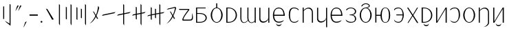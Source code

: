 SplineFontDB: 3.2
FontName: ycaxen-light
FullName: ycaxen Light
FamilyName: ycaxen
Weight: Light
Copyright: Copyright (c) 2023, skarsna.meloviliju
UComments: "2023-11-13: Created with FontForge (http://fontforge.org)+AAoA-2023-11-17: Complete minimum characters "
Version: 001.000
ItalicAngle: 0
UnderlinePosition: -102
UnderlineWidth: 51
Ascent: 819
Descent: 205
InvalidEm: 0
LayerCount: 2
Layer: 0 0 "+gMyXYgAA" 1
Layer: 1 0 "+Uk2XYgAA" 0
XUID: [1021 765 1012425290 27352]
StyleMap: 0x0000
FSType: 0
OS2Version: 0
OS2_WeightWidthSlopeOnly: 0
OS2_UseTypoMetrics: 1
CreationTime: 1699859195
ModificationTime: 1701705157
OS2TypoAscent: 0
OS2TypoAOffset: 1
OS2TypoDescent: 0
OS2TypoDOffset: 1
OS2TypoLinegap: 92
OS2WinAscent: 0
OS2WinAOffset: 1
OS2WinDescent: 0
OS2WinDOffset: 1
HheadAscent: 0
HheadAOffset: 1
HheadDescent: 0
HheadDOffset: 1
MarkAttachClasses: 1
DEI: 91125
LangName: 1033
Encoding: ISO8859-1
UnicodeInterp: none
NameList: AGL For New Fonts
DisplaySize: -48
AntiAlias: 1
FitToEm: 0
WinInfo: 60 15 4
BeginPrivate: 0
EndPrivate
BeginChars: 256 38

StartChar: space
Encoding: 32 32 0
Width: 280
Flags: W
LayerCount: 2
Fore
Validated: 1
EndChar

StartChar: exclam
Encoding: 33 33 1
Width: 574
Flags: W
VStem: 118.92 36.8438<139.737 604.755> 356.236 36.8438<-35.0508 671.301>
LayerCount: 2
Fore
SplineSet
155.763671875 604.754882812 m 1
 155.763671875 139.737304688 l 1
 118.919921875 139.737304688 l 1
 118.919921875 604.754882812 l 1
 155.763671875 604.754882812 l 1
356.236328125 700.27734375 m 1
 393.080078125 671.30078125 l 1
 393.080078125 -113.864257812 l 1
 232.705078125 13.4638671875 l 1
 181.1328125 71.677734375 l 1
 356.236328125 -35.05078125 l 1
 356.236328125 700.27734375 l 1
EndSplineSet
Validated: 1
EndChar

StartChar: comma
Encoding: 44 44 2
Width: 226
Flags: W
HStem: -190.032 226.635
VStem: 50.3691 125.631
LayerCount: 2
Fore
SplineSet
176 36.6025390625 m 1
 74.681640625 -159.530273438 l 1
 50.369140625 -190.032226562 l 1
 120.534179688 12.376953125 l 1
 176 36.6025390625 l 1
EndSplineSet
Validated: 1
EndChar

StartChar: period
Encoding: 46 46 3
Width: 168
Flags: W
HStem: -0.200195 67.584<52.4665 115.95>
VStem: 50.416 67.584<1.85026 65.3333>
LayerCount: 2
Fore
SplineSet
50.416015625 33.591796875 m 0
 50.416015625 52.2548828125 65.544921875 67.3837890625 84.2080078125 67.3837890625 c 0
 102.87109375 67.3837890625 118 52.2548828125 118 33.591796875 c 0
 118 14.9287109375 102.87109375 -0.2001953125 84.2080078125 -0.2001953125 c 0
 65.544921875 -0.2001953125 50.416015625 14.9287109375 50.416015625 33.591796875 c 0
EndSplineSet
Validated: 1
EndChar

StartChar: quotedbl
Encoding: 34 34 4
Width: 248
Flags: W
HStem: 424.368 202.059
VStem: 9.96875 228.031
LayerCount: 2
Fore
SplineSet
135.599609375 626.426757812 m 1
 34.28125 454.870117188 l 1
 9.96875 424.368164062 l 1
 80.1337890625 626.77734375 l 1
 135.599609375 626.426757812 l 1
238 626.426757812 m 1
 136.681640625 454.870117188 l 1
 112.369140625 424.368164062 l 1
 182.534179688 626.77734375 l 1
 238 626.426757812 l 1
EndSplineSet
Validated: 1
EndChar

StartChar: hyphen
Encoding: 45 45 5
Width: 407
Flags: W
HStem: 258.687 46.6055<49.7988 357>
VStem: 49.7988 307.201<258.687 305.292>
LayerCount: 2
Fore
SplineSet
49.798828125 258.686523438 m 1
 49.798828125 305.291992188 l 1
 357 305.291992188 l 1
 357 258.686523438 l 1
 49.798828125 258.686523438 l 1
EndSplineSet
Validated: 1
EndChar

StartChar: question
Encoding: 63 63 6
Width: 625
Flags: W
HStem: 76.5703 38.7549<221.138 420.062> 476.892 35.0381<75.5859 399.372>
LayerCount: 2
Fore
SplineSet
545.7890625 362.264648438 m 1
 572.676757812 281.970703125 582.584960938 191.326171875 568.82421875 132.942382812 c 0
 538.814453125 70.6494140625 506.864257812 76.5703125 214.118164062 76.5703125 c 0
 76.951171875 76.5703125 399.372070312 476.891601562 399.372070312 476.891601562 c 1
 75.5859375 476.891601562 l 1
 49.775390625 511.9296875 l 1
 393.569335938 511.9296875 l 2
 445.926757812 510.509765625 450.506835938 494.254882812 435.689453125 470.03515625 c 0
 420.619140625 445.40234375 194.453125 170.538085938 222.77734375 115.325195312 c 1
 458.59375 115.325195312 l 2
 568.825195312 113.375976562 536.580078125 233.631835938 545.7890625 362.264648438 c 1
EndSplineSet
Validated: 33
EndChar

StartChar: A
Encoding: 65 65 7
Width: 551
Flags: W
HStem: 0.698242 31.4238<117.603 316.951> 320.798 29.3799<117.603 312.807> 522.566 29.3799<117.603 433.519>
VStem: 77.8604 39.7422<32.1221 320.798 350.178 522.566>
LayerCount: 2
Fore
SplineSet
75.1240234375 551.946289062 m 1
 433.518554688 551.946289062 l 1
 433.518554688 522.56640625 l 1
 117.602539062 522.56640625 l 1
 117.602539062 350.177734375 l 1
 213.81640625 350.177734375 l 2
 566.541015625 350.177734375 559.330078125 0.6982421875 216.551757812 0.6982421875 c 2
 77.8603515625 0.6982421875 l 1
 75.1240234375 551.946289062 l 1
117.602539062 320.797851562 m 1
 117.602539062 32.1220703125 l 1
 223.49609375 32.1220703125 l 2
 508.1015625 32.1220703125 499.272460938 320.797851562 221.196289062 320.797851562 c 2
 117.602539062 320.797851562 l 1
EndSplineSet
Validated: 33
EndChar

StartChar: B
Encoding: 66 66 8
Width: 564
Flags: W
HStem: -12.4883 23.0723<232.29 331.597> 536.008 22.876<232.787 262.162 301.727 332.742>
VStem: 59.8887 49.7998<154.812 395.007> 262.162 39.5645<556.3 716.6> 454.2 49.7998<156.425 396.315>
CounterMasks: 1 38
LayerCount: 2
Fore
SplineSet
262.162109375 716.599609375 m 1
 301.7265625 716.599609375 l 1
 301.7265625 558.866210938 l 1
 414.353515625 545.458984375 504 419.1875 504 275.34375 c 0
 504.000976562 123.166015625 404.583007812 -12.48828125 281.944335938 -12.48828125 c 0
 159.305664062 -12.48828125 59.8447265625 121.155273438 59.888671875 275.34375 c 0
 59.9296875 421.087890625 149.540039062 545.666992188 262.162109375 558.883789062 c 1
 262.162109375 716.599609375 l 1
281.944335938 536.0078125 m 0
 181.154296875 536.0078125 109.688476562 421.56640625 109.688476562 275.34375 c 0
 109.688476562 129.12109375 181.154296875 10.583984375 281.944335938 10.583984375 c 0
 382.734375 10.583984375 454.200195312 131.168945312 454.200195312 277.391601562 c 0
 454.200195312 423.615234375 382.734375 536.0078125 281.944335938 536.0078125 c 0
EndSplineSet
Validated: 33
EndChar

StartChar: C
Encoding: 67 67 9
Width: 532
Flags: W
HStem: -0.438477 30.4033<119.048 260.896> 522.701 29.2451<119.048 259.064>
VStem: 74.5215 44.5264<29.9648 522.701>
LayerCount: 2
Fore
SplineSet
74.521484375 551.946289062 m 1
 154.948242188 551.946289062 l 2
 572.07421875 551.946289062 583.2578125 -0.4423828125 154.948242188 -0.4384765625 c 2
 74.521484375 -0.4384765625 l 1
 74.521484375 551.946289062 l 1
119.047851562 522.701171875 m 1
 119.047851562 29.96484375 l 1
 174.428710938 29.96484375 l 2
 514.501953125 29.96484375 505.655273438 522.701171875 174.428710938 522.701171875 c 2
 119.047851562 522.701171875 l 1
EndSplineSet
Validated: 33
EndChar

StartChar: D
Encoding: 68 68 10
Width: 694
Flags: W
HStem: -0.200195 21G<593.571 634> 532.008 20G<593.571 634>
VStem: 60.1719 38.9307<79.2271 552.383> 322.448 38.9297<95.7506 552.325> 593.571 40.4287<-0.200195 51.7012 56.7896 552.008>
LayerCount: 2
Fore
SplineSet
61.373046875 552.729492188 m 1
 100.401367188 552.553710938 l 1
 100.401367188 552.553710938 99.0634765625 317.733398438 99.1025390625 162.748046875 c 0
 99.140625 8.5224609375 219.59765625 -46.7578125 335.129882812 93.9560546875 c 1
 322.701171875 132.516601562 322.227539062 153.229492188 322.448242188 192.49609375 c 0
 324.052734375 477.889648438 323.649414062 552.729492188 323.649414062 552.729492188 c 1
 362.676757812 552.553710938 l 1
 362.676757812 552.553710938 360.413085938 236.69921875 361.377929688 183.606445312 c 0
 365.056640625 -18.6494140625 509.45703125 -29.4501953125 593.571289062 75.005859375 c 1
 593.571289062 552.0078125 l 1
 634 552.0078125 l 1
 634 -0.2001953125 l 1
 593.571289062 -0.2001953125 l 1
 593.571289062 51.701171875 l 1
 540.905273438 -31.8623046875 399.530273438 -39.4736328125 343.110351562 81.1982421875 c 1
 275.58984375 -32.15234375 58.642578125 -79.6015625 60.171875 192.49609375 c 0
 61.7763671875 477.889648438 61.373046875 552.729492188 61.373046875 552.729492188 c 1
EndSplineSet
Validated: 33
EndChar

StartChar: E
Encoding: 69 69 11
Width: 524
Flags: W
HStem: -0.381836 21G<409.717 449> 531.157 19.9189G<75 115.841 409.717 449>
VStem: 74.999 40.8418<92.494 550.808> 409.717 39.2832<-0.381836 551.076>
LayerCount: 2
Fore
SplineSet
409.716796875 140.30078125 m 1
 383.177734375 -16.54296875 75.7880859375 -77.93359375 74.9990234375 148.833007812 c 0
 74.880859375 182.684570312 75 551.157226562 75 551.157226562 c 1
 115.840820312 550.984375 l 1
 115.840820312 550.984375 116.48828125 308.84375 115.840820312 156.520507812 c 0
 115.090820312 -19.7392578125 380.440429688 27.337890625 409.716796875 173.052734375 c 1
 409.716796875 551.076171875 l 1
 449 551.076171875 l 1
 449 -0.3818359375 l 1
 409.716796875 -0.3818359375 l 1
 409.716796875 140.30078125 l 1
EndSplineSet
Validated: 37
EndChar

StartChar: G
Encoding: 71 71 12
Width: 581
Flags: W
HStem: -4.28906 37.3984<212.804 390.229> 252.424 40.7744<116.099 465.033> 519.112 31.8711<211.068 358.984>
VStem: 70.4141 44.8174<141.37 252.424 293.198 403.963> 465.033 45.9668<293.198 394.248>
LayerCount: 2
Fore
SplineSet
291.970703125 550.983398438 m 0
 495.495117188 546.05078125 511 320.436523438 511 252.423828125 c 1
 115.231445312 252.423828125 l 1
 116.49609375 135.62109375 169.333984375 32.6064453125 291.990234375 33.109375 c 0
 406.334960938 33.578125 481.170898438 95.197265625 481.170898438 95.197265625 c 1
 479.220703125 91.3232421875 459.936523438 61.5380859375 457.71875 57.6884765625 c 0
 444.791015625 44.390625 390.043945312 -4.94140625 292.361328125 -4.2890625 c 0
 184.545898438 -3.5693359375 71.1640625 60.3740234375 70.4140625 276.07421875 c 0
 70.4140625 461.26171875 181.358398438 553.6640625 291.970703125 550.983398438 c 0
291.970703125 519.112304688 m 0
 131.537109375 521.108398438 116.098632812 372.235351562 116.098632812 293.198242188 c 1
 465.033203125 293.198242188 l 1
 465.033203125 378.79296875 429.42578125 517.40234375 291.970703125 519.112304688 c 0
191.075195312 -33.9921875 m 1
 195.33984375 -33.9921875 l 1
 210.698242188 -106.694335938 372.153320312 -110.252929688 385.63671875 -33.9921875 c 1
 390.331054688 -33.9921875 l 1
 391.779296875 -162.291015625 191.075195312 -159.420898438 191.075195312 -33.9921875 c 1
EndSplineSet
Validated: 33
EndChar

StartChar: I
Encoding: 73 73 13
Width: 533
Flags: W
HStem: -0.0751953 21G<75.3438 115.29 418.478 458> 530.993 20G<75.3438 115.29>
VStem: 75.3438 39.9463<-0.0751953 441.88 447.263 550.993> 418.478 39.5225<-0.0732422 440.607>
LayerCount: 2
Fore
SplineSet
75.34375 550.993164062 m 1
 115.290039062 550.993164062 l 1
 115.290039062 447.262695312 l 1
 186.046875 566.408203125 458 634.831054688 458 349.646484375 c 2
 458 -0.0751953125 l 1
 418.477539062 -0.0732421875 l 1
 418.477539062 379.196289062 l 2
 418.477539062 490.294921875 276.62890625 596.65625 115.290039062 426.752929688 c 1
 115.290039062 -0.0751953125 l 1
 75.34375 -0.0751953125 l 1
 75.34375 550.993164062 l 1
EndSplineSet
Validated: 33
EndChar

StartChar: J
Encoding: 74 74 14
Width: 524
Flags: W
HStem: 532.119 18.8945G<75 115.841 409.717 449>
VStem: 74.999 40.8418<92.494 551.77> 409.717 39.2832<-173.486 551.014>
LayerCount: 2
Fore
SplineSet
409.716796875 140.30078125 m 1
 383.177734375 -16.54296875 75.7880859375 -77.93359375 74.9990234375 148.833007812 c 0
 74.880859375 182.684570312 75 552.119140625 75 552.119140625 c 1
 115.840820312 551.946289062 l 1
 115.840820312 551.946289062 116.48828125 308.84375 115.840820312 156.520507812 c 0
 115.090820312 -19.7392578125 380.440429688 27.337890625 409.716796875 173.052734375 c 1
 409.716796875 551.013671875 l 1
 449 551.013671875 l 1
 449 -173.486328125 l 1
 409.716796875 -173.486328125 l 1
 409.716796875 140.30078125 l 1
EndSplineSet
Validated: 37
EndChar

StartChar: X
Encoding: 88 88 15
Width: 533
Flags: W
HStem: -167.255 4.98438<235.939 264.428> -0.0839844 21G<75.3223 115.271> 531.002 20G<75.3223 115.271>
VStem: 75.3223 39.9482<-0.0839844 443.875 449.16 551.002> 418.472 39.5244<-58.7231 442.626>
LayerCount: 2
Fore
SplineSet
75.322265625 551.001953125 m 1
 115.270507812 551.001953125 l 1
 115.270507812 449.16015625 l 1
 186.030273438 566.135742188 457.99609375 633.3125 457.99609375 353.322265625 c 2
 457.99609375 -0.083984375 l 2
 458.615234375 -76.1083984375 377.254882812 -147.578125 293.859375 -162.270507812 c 2
 235.939453125 -167.254882812 l 1
 339.671875 -157.323242188 419.138671875 -57.6298828125 418.471679688 -0.08203125 c 2
 418.471679688 382.333007812 l 2
 418.471679688 491.409179688 276.6171875 595.833007812 115.270507812 429.0234375 c 1
 115.270507812 -0.083984375 l 1
 75.322265625 -0.083984375 l 1
 75.322265625 551.001953125 l 1
EndSplineSet
Validated: 33
EndChar

StartChar: W
Encoding: 87 87 16
Width: 564
Flags: W
HStem: -12.4883 23.0723<232.291 331.598> 536.008 24.1025<230.351 333.54>
VStem: 59.8887 49.7998<154.812 395.007> 454.2 49.7998<156.425 396.581>
LayerCount: 2
Fore
SplineSet
281.9453125 560.110351562 m 0
 403.6796875 560.110351562 504 427.521484375 504 275.34375 c 0
 504.000976562 123.166015625 404.583984375 -12.48828125 281.9453125 -12.48828125 c 0
 159.306640625 -12.48828125 59.8447265625 121.155273438 59.888671875 275.34375 c 0
 59.931640625 429.532226562 160.209960938 560.110351562 281.9453125 560.110351562 c 0
281.9453125 536.0078125 m 0
 181.155273438 536.0078125 109.688476562 421.56640625 109.688476562 275.34375 c 0
 109.688476562 129.12109375 181.155273438 10.583984375 281.9453125 10.583984375 c 0
 382.734375 10.583984375 454.200195312 131.168945312 454.200195312 277.391601562 c 0
 454.200195312 423.614257812 382.734375 536.0078125 281.9453125 536.0078125 c 0
EndSplineSet
Validated: 33
EndChar

StartChar: U
Encoding: 85 85 17
Width: 487
Flags: W
HStem: -2.83301 30.8174<138.829 280.809> 522.065 28.7998<153.641 294.732>
VStem: 381.12 46.7939<164.02 428.917>
LayerCount: 2
Fore
SplineSet
231.616210938 550.865234375 m 0
 398.383789062 550.865234375 427.9140625 408.706054688 427.9140625 275.58984375 c 0
 427.9140625 142.473632812 327.172851562 -1.4873046875 231.616210938 -2.8330078125 c 0
 136.059570312 -4.1787109375 90.3994140625 28.5400390625 60.3984375 93.7578125 c 1
 104.686523438 50.5078125 141.434570312 27.9833984375 231.616210938 27.984375 c 0
 287.766601562 27.984375 381.120117188 88.1982421875 381.120117188 275.58984375 c 0
 381.120117188 462.98046875 319.288085938 522.065429688 231.616210938 522.065429688 c 0
 143.9453125 522.065429688 87.1962890625 475.071289062 71.6796875 448.029296875 c 1
 60 478.1953125 l 1
 74.400390625 494.25390625 116.982421875 550.865234375 231.616210938 550.865234375 c 0
EndSplineSet
Validated: 33
EndChar

StartChar: T
Encoding: 84 84 18
Width: 547
Flags: W
HStem: -0.200195 21G<74.959 130.333 429.012 472> 531.948 20G<74.959 117.947 416.736 472>
VStem: 74.959 42.9883<45.1699 551.946> 429.012 42.9883<-0.200195 502.082>
LayerCount: 2
Fore
SplineSet
429.01171875 551.948242188 m 1
 472 551.935546875 l 1
 472 -0.2001953125 l 1
 429.01171875 -0.2001953125 l 1
 429.01171875 502.08203125 l 1
 117.947265625 -0.2001953125 l 1
 74.958984375 -0.2001953125 l 1
 74.958984375 551.946289062 l 1
 117.947265625 551.946289062 l 1
 117.947265625 45.169921875 l 1
 429.01171875 551.948242188 l 1
EndSplineSet
Validated: 1
EndChar

StartChar: K
Encoding: 75 75 19
Width: 571
Flags: W
HStem: -3.20312 37.3984<207.804 385.229> 253.51 40.7744<111.099 460.033> 520.199 31.8701<206.068 353.984>
VStem: 65.4141 44.8174<142.456 253.51 294.284 405.049> 460.033 45.9668<294.284 395.334>
LayerCount: 2
Fore
SplineSet
286.970703125 552.069335938 m 0
 490.495117188 547.13671875 506 321.522460938 506 253.509765625 c 1
 110.231445312 253.509765625 l 1
 111.49609375 136.70703125 164.333984375 33.6923828125 286.990234375 34.1953125 c 0
 401.334960938 34.6640625 476.170898438 96.283203125 476.170898438 96.283203125 c 1
 474.220703125 92.4091796875 454.936523438 62.6240234375 452.71875 58.775390625 c 0
 439.791015625 45.4765625 385.043945312 -3.85546875 287.361328125 -3.203125 c 0
 179.545898438 -2.4833984375 66.1640625 61.4599609375 65.4140625 277.16015625 c 0
 65.4140625 462.34765625 176.358398438 554.750976562 286.970703125 552.069335938 c 0
286.970703125 520.19921875 m 0
 126.537109375 522.194335938 111.098632812 373.321289062 111.098632812 294.284179688 c 1
 460.033203125 294.284179688 l 1
 460.033203125 379.87890625 424.42578125 518.489257812 286.970703125 520.19921875 c 0
EndSplineSet
Validated: 33
EndChar

StartChar: L
Encoding: 76 76 20
Width: 523
Flags: W
HStem: -1.52441 31.1621<171.759 357.883> 266.229 18.9307<208.768 251.796> 524.457 27.1191<185.123 327.677>
VStem: 409.313 43.6885<68.7772 209.475 342.001 466.231>
LayerCount: 2
Fore
SplineSet
259.987304688 551.576171875 m 0
 371.470703125 551.576171875 453.001953125 482.315429688 453.001953125 411.2421875 c 0
 453.001953125 335.423828125 406.856445312 290.3046875 322.673828125 275.641601562 c 1
 404.938476562 260.733398438 452.571289062 215.0625 453.001953125 140 c 0
 453.538085938 46.4091796875 370.6796875 -1.5244140625 259.611328125 -1.5244140625 c 0
 148.54296875 -1.5234375 116.909179688 35.3583984375 85.61328125 59.421875 c 1
 60.5 119.998046875 l 1
 60.5 119.998046875 124.754882812 29.6298828125 259.969726562 29.6376953125 c 0
 395.184570312 29.6455078125 409.973632812 83.0693359375 409.313476562 140 c 0
 408.65625 196.731445312 378.540039062 260.65625 253.09375 262.15625 c 0
 252.534179688 262.15234375 209.327148438 266.228515625 208.767578125 266.228515625 c 1
 208.767578125 285.159179688 l 1
 251.795898438 289.254882812 l 2
 386.385742188 302.067382812 410.008789062 354.022460938 409.313476562 411.241210938 c 0
 408.653320312 465.565429688 349.487304688 524.483398438 259.985351562 524.45703125 c 0
 175.778320312 524.431640625 120.220703125 482.897460938 95.7431640625 436.198242188 c 1
 82.013671875 480.12890625 l 1
 108.05078125 501.583007812 148.504882812 551.576171875 259.987304688 551.576171875 c 0
EndSplineSet
Validated: 33
EndChar

StartChar: M
Encoding: 77 77 21
Width: 594
Flags: W
HStem: -12.4883 25.1201<245.114 348.681> 533.96 26.1504<243.432 350.268> 697.814 29.002<238.92 365.225>
VStem: 74.8887 47.752<155.246 394.573> 469.2 49.7998<155.246 394.573>
LayerCount: 2
Fore
SplineSet
149.778320312 593.706054688 m 1
 137.012695312 636.728515625 l 1
 167.346679688 683.583984375 227.364257812 726.075195312 296.944335938 726.81640625 c 0
 380.81640625 727.708984375 444.0703125 685.329101562 449.755859375 633.412109375 c 0
 454.737304688 587.934570312 419.013671875 560.620117188 333.55859375 554.919921875 c 1
 440.46484375 532.743164062 518.848632812 409.841796875 519 275.34375 c 0
 519.000976562 123.166015625 419.583007812 -12.4873046875 296.944335938 -12.48828125 c 0
 174.305664062 -12.4873046875 74.8876953125 123.166015625 74.888671875 275.34375 c 0
 74.888671875 427.521484375 174.306640625 560.109375 296.944335938 560.110351562 c 0
 386.3125 573.727539062 421.030273438 607.46484375 415.209960938 633.412109375 c 0
 404.060546875 683.119140625 328.741210938 698.1640625 296.944335938 697.814453125 c 0
 251.60546875 697.315429688 199.393554688 676.641601562 149.778320312 593.706054688 c 1
296.944335938 533.959960938 m 0
 196.154296875 533.959960938 122.640625 421.56640625 122.640625 275.34375 c 0
 122.640625 129.12109375 196.154296875 12.6318359375 296.944335938 12.6318359375 c 0
 397.734375 12.6318359375 469.200195312 129.12109375 469.200195312 275.34375 c 0
 469.200195312 421.56640625 397.734375 533.959960938 296.944335938 533.959960938 c 0
EndSplineSet
Validated: 33
EndChar

StartChar: N
Encoding: 78 78 22
Width: 685
Flags: W
HStem: -6.34375 18.9756<396.954 481.592> 256.106 38.4736<106.374 258.017> 538.056 18.9746<397.252 481.288>
VStem: 64.9541 41.4199<-0.181641 256.106 294.58 550.868> 258.017 49.5938<125.387 256.106 294.58 425.299> 572.248 47.752<130.786 419.901>
LayerCount: 2
Fore
SplineSet
438.904296875 557.030273438 m 0
 561.541992188 557.029296875 620 427.521484375 620 275.34375 c 0
 620.000976562 123.166015625 561.54296875 -6.34375 438.904296875 -6.34375 c 0
 320.361328125 -6.34375 261.796875 110.97265625 258.016601562 256.106445312 c 1
 106.374023438 256.106445312 l 1
 106.374023438 -0.181640625 l 1
 64.9541015625 -0.181640625 l 1
 64.9541015625 550.868164062 l 1
 106.374023438 550.868164062 l 1
 106.374023438 294.580078125 l 1
 258.016601562 294.580078125 l 1
 261.796875 439.712890625 320.361328125 557.029296875 438.904296875 557.030273438 c 0
438.904296875 538.055664062 m 0
 338.114257812 538.056640625 307.610351562 421.56640625 307.610351562 275.34375 c 0
 307.610351562 129.12109375 338.114257812 12.6318359375 438.904296875 12.6318359375 c 0
 539.694335938 12.6318359375 572.248046875 129.12109375 572.248046875 275.34375 c 0
 572.248046875 421.56640625 539.694335938 538.056640625 438.904296875 538.055664062 c 0
EndSplineSet
Validated: 33
EndChar

StartChar: O
Encoding: 79 79 23
Width: 506
Flags: W
HStem: -1.28223 31.0488<147.831 299.311> 258.687 33.293<158.684 391.015> 521.9 29.0156<161.145 298.653>
VStem: 391.145 44.8555<150.737 258.687 291.979 399.576>
LayerCount: 2
Fore
SplineSet
241.75 550.916015625 m 0
 374.060546875 550.692382812 436.063476562 387.104492188 436 274.486328125 c 0
 435.936523438 162.047851562 376.05859375 0.3828125 241.75 -1.2822265625 c 0
 138.315429688 -2.3291015625 79.7646484375 41.0849609375 70.533203125 111.860351562 c 1
 114.8203125 68.2861328125 123.657226562 29.7666015625 241.75 29.7666015625 c 0
 359.84375 29.767578125 391.0546875 177.86328125 391.14453125 258.686523438 c 1
 158.68359375 258.686523438 l 1
 158.68359375 291.979492188 l 1
 391.014648438 291.979492188 l 1
 390.1171875 371.27734375 364.170898438 521.900390625 241.75 521.900390625 c 0
 119.330078125 521.900390625 80.9462890625 445.770507812 81.8134765625 444.125976562 c 1
 70.1337890625 478.614257812 l 1
 84.5341796875 494.79296875 109.440429688 551.140625 241.75 550.916015625 c 0
EndSplineSet
Validated: 37
EndChar

StartChar: P
Encoding: 80 80 24
Width: 509
Flags: W
LayerCount: 2
Fore
SplineSet
415.639648438 560.021484375 m 1
 452.356445312 560.008789062 l 1
 278.104492188 277.1484375 l 1
 312.502929688 223.036132812 464 -7.3681640625 464 -7.3681640625 c 1
 414.868164062 -7.3681640625 l 1
 414.868164062 -7.3681640625 265.865234375 221.853515625 253.10546875 244.475585938 c 1
 230.676757812 203.159179688 94.3359375 -7.3681640625 94.3359375 -7.3681640625 c 1
 62.2197265625 -7.3681640625 l 1
 62.2197265625 -7.3681640625 218.66796875 237.702148438 234.880859375 264.0859375 c 1
 226.493164062 281.689453125 45.4482421875 560.07421875 44.5595703125 560.07421875 c 1
 89.4677734375 560.063476562 l 1
 89.4677734375 560.063476562 251.140625 314.038085938 259.291015625 297.891601562 c 1
 277.434570312 330.590820312 415.639648438 560.021484375 415.639648438 560.021484375 c 1
EndSplineSet
Validated: 524289
EndChar

StartChar: Z
Encoding: 90 90 25
Width: 547
Flags: W
HStem: -0.199219 21G<74.959 130.333 429.012 472> 531.948 20G<74.959 117.947 416.736 472>
VStem: 74.959 42.9883<45.1709 551.946> 429.012 42.9883<-0.199219 502.083>
LayerCount: 2
Fore
SplineSet
173.84765625 -33.419921875 m 1
 178.112304688 -33.419921875 l 1
 193.470703125 -106.122070312 354.92578125 -109.680664062 368.409179688 -33.419921875 c 1
 373.103515625 -33.419921875 l 1
 374.551757812 -161.71875 173.84765625 -158.848632812 173.84765625 -33.419921875 c 1
429.01171875 551.948242188 m 1
 472 551.936523438 l 1
 472 -0.19921875 l 1
 429.01171875 -0.19921875 l 1
 429.01171875 502.083007812 l 1
 117.947265625 -0.19921875 l 1
 74.958984375 -0.19921875 l 1
 74.958984375 551.946289062 l 1
 117.947265625 551.946289062 l 1
 117.947265625 45.1708984375 l 1
 429.01171875 551.948242188 l 1
EndSplineSet
Validated: 33
EndChar

StartChar: S
Encoding: 83 83 26
Width: 532
Flags: W
HStem: -0.438477 30.4033<119.048 260.896> 522.701 29.2451<119.048 259.064>
VStem: 74.5215 44.5264<29.9648 522.701>
LayerCount: 2
Fore
SplineSet
74.521484375 551.946289062 m 1
 154.948242188 551.946289062 l 2
 572.07421875 551.946289062 583.2578125 -0.4423828125 154.948242188 -0.4384765625 c 2
 74.521484375 -0.4384765625 l 1
 74.521484375 551.946289062 l 1
119.047851562 522.701171875 m 1
 119.047851562 29.96484375 l 1
 174.428710938 29.96484375 l 2
 514.501953125 29.96484375 505.655273438 522.701171875 174.428710938 522.701171875 c 2
 119.047851562 522.701171875 l 1
145.047851562 -33.419921875 m 1
 149.3125 -33.419921875 l 1
 164.669921875 -106.122070312 326.125976562 -109.680664062 339.608398438 -33.419921875 c 1
 344.303710938 -33.419921875 l 1
 345.751953125 -161.71875 145.047851562 -158.848632812 145.047851562 -33.419921875 c 1
EndSplineSet
Validated: 33
EndChar

StartChar: H
Encoding: 72 72 27
Width: 511
Flags: W
HStem: -2.83301 30.8174<200.596 359.223> 522.065 28.7998<205.182 346.273>
VStem: 72 46.7939<135.204 428.651>
LayerCount: 2
Fore
SplineSet
268.297851562 550.865234375 m 0
 382.931640625 550.865234375 425.513671875 494.25390625 439.9140625 478.1953125 c 1
 428.234375 448.029296875 l 1
 412.717773438 475.071289062 355.96875 522.065429688 268.297851562 522.065429688 c 0
 180.625976562 522.065429688 118.793945312 461.7109375 118.793945312 275.58984375 c 0
 118.793945312 89.46875 171.358398438 27.984375 268.297851562 27.984375 c 0
 356.090820312 27.984375 353.754882812 39.244140625 439.515625 93.7578125 c 1
 425.8984375 70.0126953125 406.490234375 -2.59375 268.297851562 -2.8330078125 c 0
 130.10546875 -3.072265625 72 129.83203125 72 275.58984375 c 0
 72 421.34765625 101.530273438 550.865234375 268.297851562 550.865234375 c 0
EndSplineSet
Validated: 33
EndChar

StartChar: zero
Encoding: 48 48 28
Width: 431
Flags: W
VStem: 70.043 290.957
LayerCount: 2
Fore
SplineSet
361 125.467773438 m 1
 302.041992188 108.608398438 l 1
 70.04296875 525.623046875 l 1
 125.684570312 505.356445312 l 1
 361 125.467773438 l 1
EndSplineSet
Validated: 1
EndChar

StartChar: one
Encoding: 49 49 29
Width: 277
Flags: W
HStem: -113.864 21G<145.927 157.004> 680.277 20G<120.16 145.59>
VStem: 120.16 36.8438<-47.3389 671.301>
LayerCount: 2
Fore
SplineSet
120.16015625 700.27734375 m 1
 157.00390625 671.30078125 l 1
 157.00390625 -113.864257812 l 1
 120.16015625 -47.3388671875 l 1
 120.16015625 700.27734375 l 1
EndSplineSet
Validated: 1
EndChar

StartChar: two
Encoding: 50 50 30
Width: 403
Flags: W
HStem: -113.864 21G<296.923 308> 680.277 20G<271.155 296.586>
VStem: 95.2793 36.8447<135.641 576.083> 271.155 36.8447<-47.3389 671.301>
LayerCount: 2
Fore
SplineSet
132.124023438 576.083007812 m 1
 132.124023438 111.064453125 l 1
 95.279296875 135.640625 l 1
 95.279296875 600.659179688 l 1
 132.124023438 576.083007812 l 1
271.155273438 700.27734375 m 1
 308 671.30078125 l 1
 308 -113.864257812 l 1
 271.155273438 -47.3388671875 l 1
 271.155273438 700.27734375 l 1
EndSplineSet
Validated: 1
EndChar

StartChar: three
Encoding: 51 51 31
Width: 516
Flags: W
HStem: -113.864 21G<424.924 436> 680.278 20G<399.156 424.586>
VStem: 79.9199 36.8438<121.304 561.746> 245.682 36.8447<177.984 510.646> 399.156 36.8438<-47.3379 671.302>
LayerCount: 2
Fore
SplineSet
116.763671875 561.74609375 m 1
 116.763671875 96.7275390625 l 1
 79.919921875 121.303710938 l 1
 79.919921875 586.322265625 l 1
 116.763671875 561.74609375 l 1
282.526367188 510.646484375 m 1
 282.526367188 159.421875 l 1
 245.681640625 177.984375 l 1
 245.681640625 529.208007812 l 1
 282.526367188 510.646484375 l 1
399.15625 -47.337890625 m 1
 399.15625 700.278320312 l 1
 436 671.301757812 l 1
 436 -113.864257812 l 1
 399.15625 -47.337890625 l 1
EndSplineSet
Validated: 1
EndChar

StartChar: four
Encoding: 52 52 32
Width: 494
Flags: W
VStem: 374.598 39.9922<495.676 574.727>
LayerCount: 2
Fore
SplineSet
374.59765625 625.456054688 m 1
 414.58984375 563.6484375 l 1
 408.852539062 530.37890625 375.571289062 389.397460938 313.74609375 251.971679688 c 1
 376.555664062 152.856445312 l 1
 336.717773438 141.463867188 l 1
 295.713867188 221.024414062 l 1
 244.578125 121.69140625 169.734375 17.23046875 55 -37.416015625 c 1
 154.377929688 43.89453125 224.638671875 147.065429688 273.965820312 254.259765625 c 1
 179.950195312 423.25 l 1
 217.547851562 409.555664062 l 1
 293.719726562 280.502929688 l 1
 341.740234375 396.849609375 363.170898438 526.891601562 374.59765625 625.456054688 c 1
EndSplineSet
Validated: 1
EndChar

StartChar: five
Encoding: 53 53 33
Width: 567
Flags: W
HStem: 260.636 142.966
LayerCount: 2
Fore
SplineSet
537.391601562 403.6015625 m 1
 489.075195312 355.869140625 l 1
 30 260.635742188 l 1
 67.845703125 306.181640625 l 1
 537.391601562 403.6015625 l 1
EndSplineSet
Validated: 1
EndChar

StartChar: six
Encoding: 54 54 34
Width: 567
Flags: W
HStem: -113.864 21G<282.46 293.536> 680.278 20G<256.692 282.122>
VStem: 256.692 36.8438<-47.3379 307.742 353.088 671.302>
LayerCount: 2
Fore
SplineSet
256.692382812 700.278320312 m 1
 293.536132812 671.301757812 l 1
 293.536132812 353.087890625 l 1
 537.001953125 403.6015625 l 1
 488.686523438 355.868164062 l 1
 293.536132812 315.385742188 l 1
 293.536132812 -113.864257812 l 1
 256.692382812 -47.337890625 l 1
 256.692382812 307.7421875 l 1
 29.6103515625 260.635742188 l 1
 67.4560546875 306.181640625 l 1
 256.692382812 345.444335938 l 1
 256.692382812 700.278320312 l 1
EndSplineSet
Validated: 1
EndChar

StartChar: seven
Encoding: 55 55 35
Width: 557
Flags: W
HStem: -113.864 21G<365.788 376.864> 680.278 20G<340.02 365.45>
VStem: 164.144 36.8447<135.64 289.5 334.844 576.082> 340.02 36.8447<-47.3379 325.984 371.334 671.302>
LayerCount: 2
Fore
SplineSet
340.01953125 700.278320312 m 1
 376.864257812 671.301757812 l 1
 376.864257812 371.333984375 l 1
 532.391601562 403.6015625 l 1
 484.076171875 355.868164062 l 1
 376.864257812 333.627929688 l 1
 376.864257812 -113.864257812 l 1
 340.01953125 -47.337890625 l 1
 340.01953125 325.984375 l 1
 200.98828125 297.143554688 l 1
 200.98828125 111.064453125 l 1
 164.143554688 135.639648438 l 1
 164.143554688 289.5 l 1
 25 260.635742188 l 1
 62.845703125 306.181640625 l 1
 164.143554688 327.200195312 l 1
 164.143554688 600.658203125 l 1
 200.98828125 576.08203125 l 1
 200.98828125 334.84375 l 1
 340.01953125 363.690429688 l 1
 340.01953125 700.278320312 l 1
EndSplineSet
Validated: 1
EndChar

StartChar: eight
Encoding: 56 56 36
Width: 696
Flags: W
HStem: -113.864 21G<502.704 513.78> 680.278 20G<476.937 502.367>
VStem: 157.7 36.8438<121.304 266.668 310.59 561.746> 315.271 36.8438<177.984 298.594 342.519 510.646> 476.937 36.8438<-47.3379 330.521 371.546 671.302>
LayerCount: 2
Fore
SplineSet
476.936523438 700.278320312 m 1
 513.780273438 671.301757812 l 1
 513.780273438 371.545898438 l 1
 671 400.767578125 l 1
 621.22265625 354.559570312 l 1
 513.780273438 335.580078125 l 1
 513.780273438 -113.864257812 l 1
 476.936523438 -47.337890625 l 1
 476.936523438 330.520507812 l 1
 352.114257812 306.190429688 l 1
 352.114257812 159.421875 l 1
 315.270507812 177.984375 l 1
 315.270507812 298.59375 l 1
 194.543945312 274.26171875 l 1
 194.543945312 96.7275390625 l 1
 157.700195312 121.303710938 l 1
 157.700195312 266.66796875 l 1
 25.056640625 234.797851562 l 1
 64.30078125 279.143554688 l 1
 157.700195312 301.185546875 l 1
 157.700195312 586.322265625 l 1
 194.543945312 561.74609375 l 1
 194.543945312 310.58984375 l 1
 315.270507812 334.559570312 l 1
 315.270507812 529.208007812 l 1
 352.114257812 510.646484375 l 1
 352.114257812 342.518554688 l 1
 476.936523438 366.486328125 l 1
 476.936523438 700.278320312 l 1
EndSplineSet
Validated: 1
EndChar

StartChar: nine
Encoding: 57 57 37
Width: 461
Flags: W
LayerCount: 2
Fore
SplineSet
380.026367188 589.35546875 m 1
 411 553.583984375 l 1
 405.262695312 520.314453125 370.387695312 389.397460938 308.5625 251.971679688 c 1
 371.372070312 152.856445312 l 1
 331.534179688 141.463867188 l 1
 290.530273438 221.024414062 l 1
 239.39453125 121.69140625 164.55078125 17.2294921875 49.81640625 -37.416015625 c 1
 149.194335938 43.89453125 219.455078125 147.065429688 268.782226562 254.259765625 c 1
 174.766601562 423.25 l 1
 212.364257812 409.555664062 l 1
 288.536132812 280.50390625 l 1
 331.16796875 383.794921875 358.768554688 468.405273438 371.091796875 554.119140625 c 1
 324.21484375 542.048828125 152.568359375 505.245117188 55.337890625 483.112304688 c 1
 111.104492188 526.8359375 l 1
 380.026367188 589.35546875 l 1
EndSplineSet
Validated: 1
EndChar
EndChars
EndSplineFont
